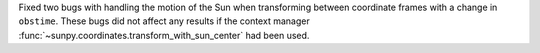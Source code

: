 Fixed two bugs with handling the motion of the Sun when transforming between coordinate frames with a change in ``obstime``.
These bugs did not affect any results if the context manager :func:`~sunpy.coordinates.transform_with_sun_center` had been used.

